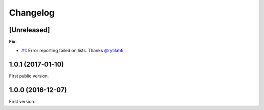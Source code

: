 Changelog
=========

[Unreleased]
------------

**Fix**:

- `#1 <https://github.com/F-Secure/pytest-voluptuous/pull/1>`_:
  Error reporting failed on lists. Thanks `@rytilahti <https://github.com/rytilahti>`_.

1.0.1 (2017-01-10)
------------------

First public version.

1.0.0 (2016-12-07)
------------------

First version.
